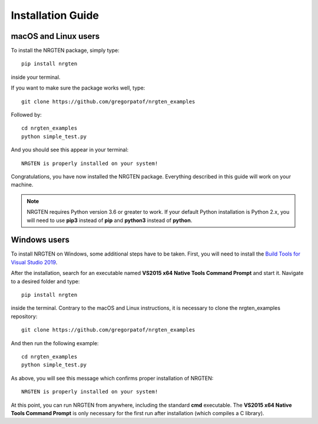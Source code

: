 Installation Guide
==================

macOS and Linux users
---------------------

To install the NRGTEN package, simply type::

	pip install nrgten

inside your terminal.

If you want to make sure the package works well, type::

	git clone https://github.com/gregorpatof/nrgten_examples

Followed by::

	cd nrgten_examples
	python simple_test.py

And you should see this appear in your terminal::

	NRGTEN is properly installed on your system!

Congratulations, you have now installed the NRGTEN package. Everything described
in this guide will work on your machine.

.. note::
	
	NRGTEN requires Python version 3.6 or greater to work. If your default Python installation is Python 2.x, you will need
	to use **pip3** instead of **pip** and **python3** instead of **python**.

Windows users
-------------

To install NRGTEN on Windows, some additional steps have to be taken. First, you
will need to install the `Build Tools for Visual Studio 2019 <https://visualstudio.microsoft.com/downloads/#build-tools-for-visual-studio-2019>`_.

After the installation, search for an executable named **VS2015 x64 Native Tools
Command Prompt** and start it. Navigate to a desired folder and type::

	pip install nrgten

inside the terminal. Contrary to the macOS and Linux instructions, it is
necessary to clone the nrgten_examples repository::

	git clone https://github.com/gregorpatof/nrgten_examples

And then run the following example::

	cd nrgten_examples
	python simple_test.py

As above, you will see this message which confirms proper installation of NRGTEN::

	NRGTEN is properly installed on your system!

At this point, you can run NRGTEN from anywhere, including the standard **cmd**
executable. The **VS2015 x64 Native Tools Command Prompt** is only necessary
for the first run after installation (which compiles a C library).
